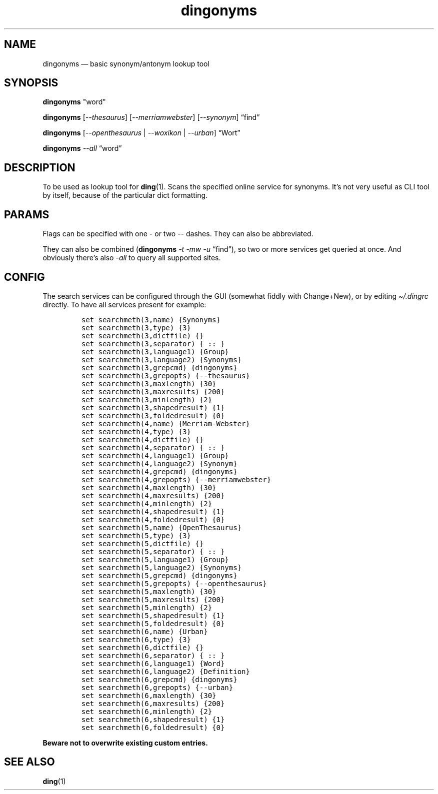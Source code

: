 .\"t
.\" Automatically generated by Pandoc 2.5
.\"
.TH "dingonyms" "1" "" "for ding" "Version 0.1"
.hy
.SH NAME
.PP
dingonyms \[em] basic synonym/antonym lookup tool
.SH SYNOPSIS
.PP
\f[B]dingonyms\f[R] \[dq]word\[dq]
.PP
\f[B]dingonyms\f[R] [\f[I]\-\-thesaurus\f[R]]
[\f[I]\-\-merriamwebster\f[R]] [\f[I]\-\-synonym\f[R]] \[lq]find\[rq]
.PP
\f[B]dingonyms\f[R] [\f[I]\-\-openthesaurus\f[R] | \f[I]\-\-woxikon\f[R]
| \f[I]\-\-urban\f[R]] \[lq]Wort\[rq]
.PP
\f[B]dingonyms\f[R] \f[I]\-\-all\f[R] \[lq]word\[rq]
.SH DESCRIPTION
.PP
To be used as lookup tool for \f[B]ding\f[R](1).
Scans the specified online service for synonyms.
It\[cq]s not very useful as CLI tool by itself, because of the
particular dict formatting.
.SH PARAMS
.PP
Flags can be specified with one \- or two \-\- dashes.
They can also be abbreviated.
.PP
.TS
tab(@);
lw(18.9n) lw(43.5n) lw(7.6n).
T{
Parameter
T}@T{
Aliases
T}@T{
Class
T}
_
T{
\-\-thesaurus
T}@T{
\-t \[en]thes
T}@T{
EN
T}
T{
\-\-merriamwebster
T}@T{
\-mw \[en]merr \-\-webster \-\-merweb
T}@T{
EN
T}
T{
\-\-synonym
T}@T{
\-s \[en]syn \-\-synonym.com
T}@T{
EN
T}
T{
\-\-urban
T}@T{
\-u \[en]urb \-\-ubn
T}@T{
LEXICON
T}
T{
\-\-openthesaurus
T}@T{
\-ot \-\-othes \[en]open
T}@T{
DE
T}
T{
\-\-woxikon
T}@T{
\-wx \-\-woxi
T}@T{
DE
T}
.TE
.PP
They can also be combined (\f[B]dingonyms\f[R] \f[I]\-t \-mw \-u\f[R]
\[lq]find\[rq]), so two or more services get queried at once.
And obviously there\[cq]s also \f[I]\-all\f[R] to query all supported
sites.
.SH CONFIG
.PP
The search services can be configured through the GUI (somewhat fiddly
with Change+New), or by editing \f[I]\[ti]/.dingrc\f[R] directly.
To have all services present for example:
.IP
.nf
\f[C]
set searchmeth(3,name) {Synonyms}
set searchmeth(3,type) {3}
set searchmeth(3,dictfile) {}
set searchmeth(3,separator) { :: }
set searchmeth(3,language1) {Group}
set searchmeth(3,language2) {Synonyms}
set searchmeth(3,grepcmd) {dingonyms}
set searchmeth(3,grepopts) {\-\-thesaurus}
set searchmeth(3,maxlength) {30}
set searchmeth(3,maxresults) {200}
set searchmeth(3,minlength) {2}
set searchmeth(3,shapedresult) {1}
set searchmeth(3,foldedresult) {0}
set searchmeth(4,name) {Merriam\-Webster}
set searchmeth(4,type) {3}
set searchmeth(4,dictfile) {}
set searchmeth(4,separator) { :: }
set searchmeth(4,language1) {Group}
set searchmeth(4,language2) {Synonym}
set searchmeth(4,grepcmd) {dingonyms}
set searchmeth(4,grepopts) {\-\-merriamwebster}
set searchmeth(4,maxlength) {30}
set searchmeth(4,maxresults) {200}
set searchmeth(4,minlength) {2}
set searchmeth(4,shapedresult) {1}
set searchmeth(4,foldedresult) {0}
set searchmeth(5,name) {OpenThesaurus}
set searchmeth(5,type) {3}
set searchmeth(5,dictfile) {}
set searchmeth(5,separator) { :: }
set searchmeth(5,language1) {Group}
set searchmeth(5,language2) {Synonyms}
set searchmeth(5,grepcmd) {dingonyms}
set searchmeth(5,grepopts) {\-\-openthesaurus}
set searchmeth(5,maxlength) {30}
set searchmeth(5,maxresults) {200}
set searchmeth(5,minlength) {2}
set searchmeth(5,shapedresult) {1}
set searchmeth(5,foldedresult) {0}
set searchmeth(6,name) {Urban}
set searchmeth(6,type) {3}
set searchmeth(6,dictfile) {}
set searchmeth(6,separator) { :: }
set searchmeth(6,language1) {Word}
set searchmeth(6,language2) {Definition}
set searchmeth(6,grepcmd) {dingonyms}
set searchmeth(6,grepopts) {\-\-urban}
set searchmeth(6,maxlength) {30}
set searchmeth(6,maxresults) {200}
set searchmeth(6,minlength) {2}
set searchmeth(6,shapedresult) {1}
set searchmeth(6,foldedresult) {0}
\f[R]
.fi
.PP
\f[B]Beware not to overwrite existing custom entries.\f[R]
.SH SEE ALSO
.PP
\f[B]ding\f[R](1)
